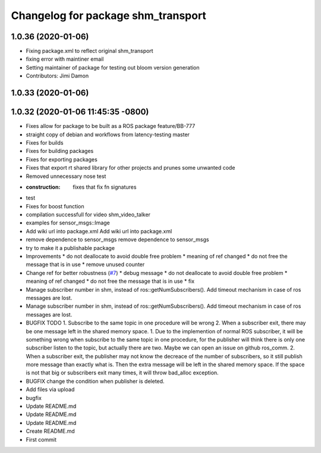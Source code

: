 ^^^^^^^^^^^^^^^^^^^^^^^^^^^^^^^^^^^
Changelog for package shm_transport
^^^^^^^^^^^^^^^^^^^^^^^^^^^^^^^^^^^

1.0.36 (2020-01-06)
-------------------
* Fixing package.xml to reflect original shm_transport
* fixing error with maintiner email
* Setting maintainer of package for testing out bloom version generation
* Contributors: Jimi Damon

1.0.33 (2020-01-06)
-------------------

1.0.32 (2020-01-06 11:45:35 -0800)
----------------------------------
* Fixes allow for package to be built as a ROS package feature/BB-777
* straight copy of debian and workflows from latency-testing master
* Fixes for builds
* Fixes for building packages
* Fixes for exporting packages
* Fixes that export rt shared library for other projects and prunes some unwanted code
* Removed unnecessary nose test
* :construction: fixes that fix fn signatures
* test
* Fixes for boost function
* compilation successfull for video shm_video_talker
* examples for sensor_msgs::Image
* Add wiki url into package.xml
  Add wiki url into package.xml
* remove dependence to sensor_msgs
  remove dependence to sensor_msgs
* try to make it a publishable package
* Improvements
  * do not deallocate to avoid double free problem
  * meaning of ref changed
  * do not free the message that is in use
  * remove unused counter
* Change ref for better robustness (`#7 <https://github.com/AutoModality/shm_transport/issues/7>`_)
  * debug message
  * do not deallocate to avoid double free problem
  * meaning of ref changed
  * do not free the message that is in use
  * fix
* Manage subscriber number in shm, instead of ros::getNumSubscribers(). Add timeout mechanism in case of ros messages are lost.
* Manage subscriber number in shm, instead of ros::getNumSubscribers(). Add timeout mechanism in case of ros messages are lost.
* BUGFIX TODO 1. Subscribe to the same topic in one procedure will be wrong 2. When a subscriber exit, there may be one message left in the shared memory space.
  1. Due to the implemention of normal ROS subscriber, it will be something
  wrong when subscribe to the same topic in one procedure, for the
  publisher will think there is only one subscriber listen to the topic,
  but actually there are two. Maybe we can open an issue on github ros_comm.
  2. When a subscriber exit, the publisher may not know the
  decreace of the number of subscribers, so it still publish
  more message than exactly what is. Then the extra message
  will be left in the shared memory space. If the space is not
  that big or subscribers exit many times, it will throw bad_alloc exception.
* BUGFIX
  change the condition when publisher is deleted.
* Add files via upload
* bugfix
* Update README.md
* Update README.md
* Update README.md
* Create README.md
* First commit
